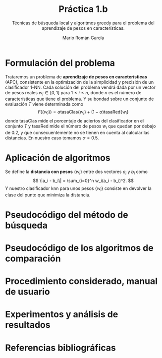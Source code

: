#+TITLE: Práctica 1.b
#+SUBTITLE: Técnicas de búsqueda local y algoritmos greedy para el problema del aprendizaje de pesos en características.
#+AUTHOR: Mario Román García

# Portada con el número y título de la práctica, el curso académico, el
# nombre del problema escogido, los algoritmos considerados; el nombre,
# DNI y dirección e-mail del estudiante, y su grupo y horario de
# prácticas.

# TODO!: Índice

* Formulación del problema
# Máximo 1 página
Trataremos un problema de *aprendizaje de pesos en características*
(APC), consistente en la optimización de la simplicidad y precisión de
un clasificador 1-NN. Cada solución del problema vendrá dada por un
vector de pesos reales $w_i \in [0,1]$ para $1 \leq i \leq n$, donde $n$ es el número
de características que tiene el problema. Y su bondad sobre un conjunto
de evaluación $T$ viene determinada como
\[
F(\left\{ w_i \right\}) = \alpha \mathrm{tasaClas}\left\{ w_i \right\} + (1 - \alpha) \mathrm{tasaRed}\left\{ w_i \right\}
\]
donde $\mathrm{tasaClas}$ mide el porcentaje de aciertos del clasificador en el
conjunto $T$ y $\mathrm{tasaRed}$ mide el número de pesos $w_i$ que quedan por debajo
de $0.2$, y que consecuentemente no se tienen en cuenta al calcular las
distancias. En nuestro caso tomamos $\alpha = 0.5$.

* Aplicación de algoritmos
# Máximo 4 páginas
Se define la *distancia con pesos* $\left\{ w_i \right\}$ entre dos vectores $a_{i}$ y $b_i$
como
\[
\|a_i - b_i\| = \sum_{i=0}^n w_i(a_i - b_i)^2.
\]
Y nuestro clasificador $\mathrm{knn}$ para unos pesos $\left\{ w_i \right\}$ consiste en devolver
la clase del punto que minimiza la distancia.

* Pseudocódigo del método de búsqueda
# No incluir listado total o parcial del código fuente (!)

* Pseudocódigo de los algoritmos de comparación
* Procedimiento considerado, manual de usuario
* Experimentos y análisis de resultados
* Referencias bibliográficas
